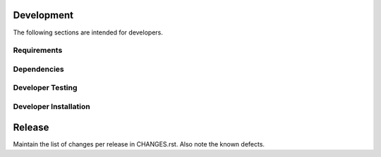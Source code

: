 Development
-----------

The following sections are intended for developers.

Requirements
~~~~~~~~~~~~


Dependencies
~~~~~~~~~~~~


Developer Testing
~~~~~~~~~~~~~~~~~


Developer Installation
~~~~~~~~~~~~~~~~~~~~~~


Release
-------

Maintain the list of changes per release in CHANGES.rst. Also note the known defects.
